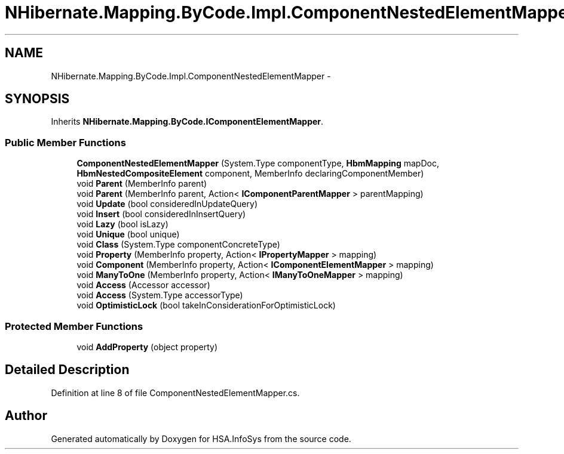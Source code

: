 .TH "NHibernate.Mapping.ByCode.Impl.ComponentNestedElementMapper" 3 "Fri Jul 5 2013" "Version 1.0" "HSA.InfoSys" \" -*- nroff -*-
.ad l
.nh
.SH NAME
NHibernate.Mapping.ByCode.Impl.ComponentNestedElementMapper \- 
.SH SYNOPSIS
.br
.PP
.PP
Inherits \fBNHibernate\&.Mapping\&.ByCode\&.IComponentElementMapper\fP\&.
.SS "Public Member Functions"

.in +1c
.ti -1c
.RI "\fBComponentNestedElementMapper\fP (System\&.Type componentType, \fBHbmMapping\fP mapDoc, \fBHbmNestedCompositeElement\fP component, MemberInfo declaringComponentMember)"
.br
.ti -1c
.RI "void \fBParent\fP (MemberInfo parent)"
.br
.ti -1c
.RI "void \fBParent\fP (MemberInfo parent, Action< \fBIComponentParentMapper\fP > parentMapping)"
.br
.ti -1c
.RI "void \fBUpdate\fP (bool consideredInUpdateQuery)"
.br
.ti -1c
.RI "void \fBInsert\fP (bool consideredInInsertQuery)"
.br
.ti -1c
.RI "void \fBLazy\fP (bool isLazy)"
.br
.ti -1c
.RI "void \fBUnique\fP (bool unique)"
.br
.ti -1c
.RI "void \fBClass\fP (System\&.Type componentConcreteType)"
.br
.ti -1c
.RI "void \fBProperty\fP (MemberInfo property, Action< \fBIPropertyMapper\fP > mapping)"
.br
.ti -1c
.RI "void \fBComponent\fP (MemberInfo property, Action< \fBIComponentElementMapper\fP > mapping)"
.br
.ti -1c
.RI "void \fBManyToOne\fP (MemberInfo property, Action< \fBIManyToOneMapper\fP > mapping)"
.br
.ti -1c
.RI "void \fBAccess\fP (Accessor accessor)"
.br
.ti -1c
.RI "void \fBAccess\fP (System\&.Type accessorType)"
.br
.ti -1c
.RI "void \fBOptimisticLock\fP (bool takeInConsiderationForOptimisticLock)"
.br
.in -1c
.SS "Protected Member Functions"

.in +1c
.ti -1c
.RI "void \fBAddProperty\fP (object property)"
.br
.in -1c
.SH "Detailed Description"
.PP 
Definition at line 8 of file ComponentNestedElementMapper\&.cs\&.

.SH "Author"
.PP 
Generated automatically by Doxygen for HSA\&.InfoSys from the source code\&.
